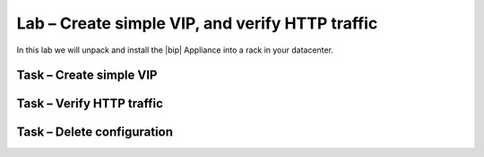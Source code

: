 Lab – Create simple VIP, and verify HTTP traffic
------------------------------------

.. TODO:: Needs lab description

In this lab we will unpack and install the |bip| Appliance into a rack in your
datacenter.

Task – Create simple VIP
~~~~~~~~~~~~~~~~~~~~~~~~~~~~~~~~~



Task – Verify HTTP traffic
~~~~~~~~~~~~~~~~~~~~~~~~~~~~~~~~~~~~~~~~~~~~~~~~~~~~~~~


Task – Delete configuration
~~~~~~~~~~~~~~~~~~~~~~~~~~~~~~~~~
